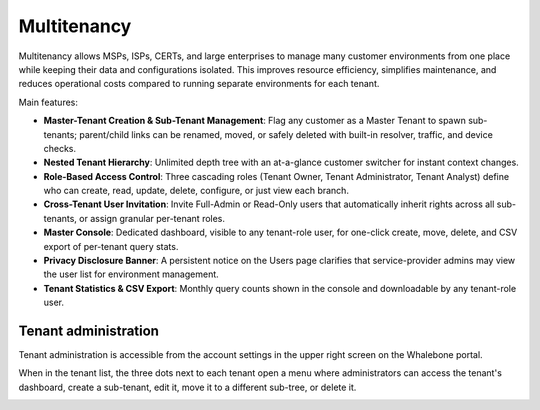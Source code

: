 ************
Multitenancy
************

.. only:: Aura

    .. warning:: Multitenancy is available only to Aura Full and Aura Premium customers.


.. only:: Peacemaker

    .. warning:: Multitenancy is available only to Peacemaker Profit customers.

Multitenancy allows MSPs, ISPs, CERTs, and large enterprises to manage many customer environments from one place while keeping their data and configurations isolated. This improves resource efficiency, simplifies maintenance, and reduces operational costs compared to running separate environments for each tenant.

Main features:

* **Master-Tenant Creation & Sub-Tenant Management**: Flag any customer as a Master Tenant to spawn sub-tenants; parent/child links can be renamed, moved, or safely deleted with built-in resolver, traffic, and device checks.

* **Nested Tenant Hierarchy**: Unlimited depth tree with an at-a-glance customer switcher for instant context changes.

* **Role-Based Access Control**: Three cascading roles (Tenant Owner, Tenant Administrator, Tenant Analyst) define who can create, read, update, delete, configure, or just view each branch.

* **Cross-Tenant User Invitation**: Invite Full-Admin or Read-Only users that automatically inherit rights across all sub-tenants, or assign granular per-tenant roles.

* **Master Console**: Dedicated dashboard, visible to any tenant-role user, for one-click create, move, delete, and CSV export of per-tenant query stats.

* **Privacy Disclosure Banner**: A persistent notice on the Users page clarifies that service-provider admins may view the user list for environment management.

* **Tenant Statistics & CSV Export**: Monthly query counts shown in the console and downloadable by any tenant-role user.

.. Enable these when the feature is ready and published to all regions:
.. * **Inherited Policies**: Parent tenants can publish Blocking Thresholds, Content Filters, Regulatory Lists, and Allow/Deny Lists that flow to descendants.
.. * **Policy Enforcement & Fine-Tuning**: Mark any policy or an individual rule as Enforced to lock it, or allow sub-tenants to adjust, view deltas, and "Reset to Default."

Tenant administration
=====================

Tenant administration is accessible from the account settings in the upper right screen on the Whalebone portal.

.. image:: ./img/multitenancy-1.png
   :align: center

When in the tenant list, the three dots next to each tenant open a menu where administrators can access the tenant's dashboard, create a sub-tenant, edit it, move it to a different sub-tree, or delete it.

.. image:: ./img/multitenancy-2.png
   :align: center
